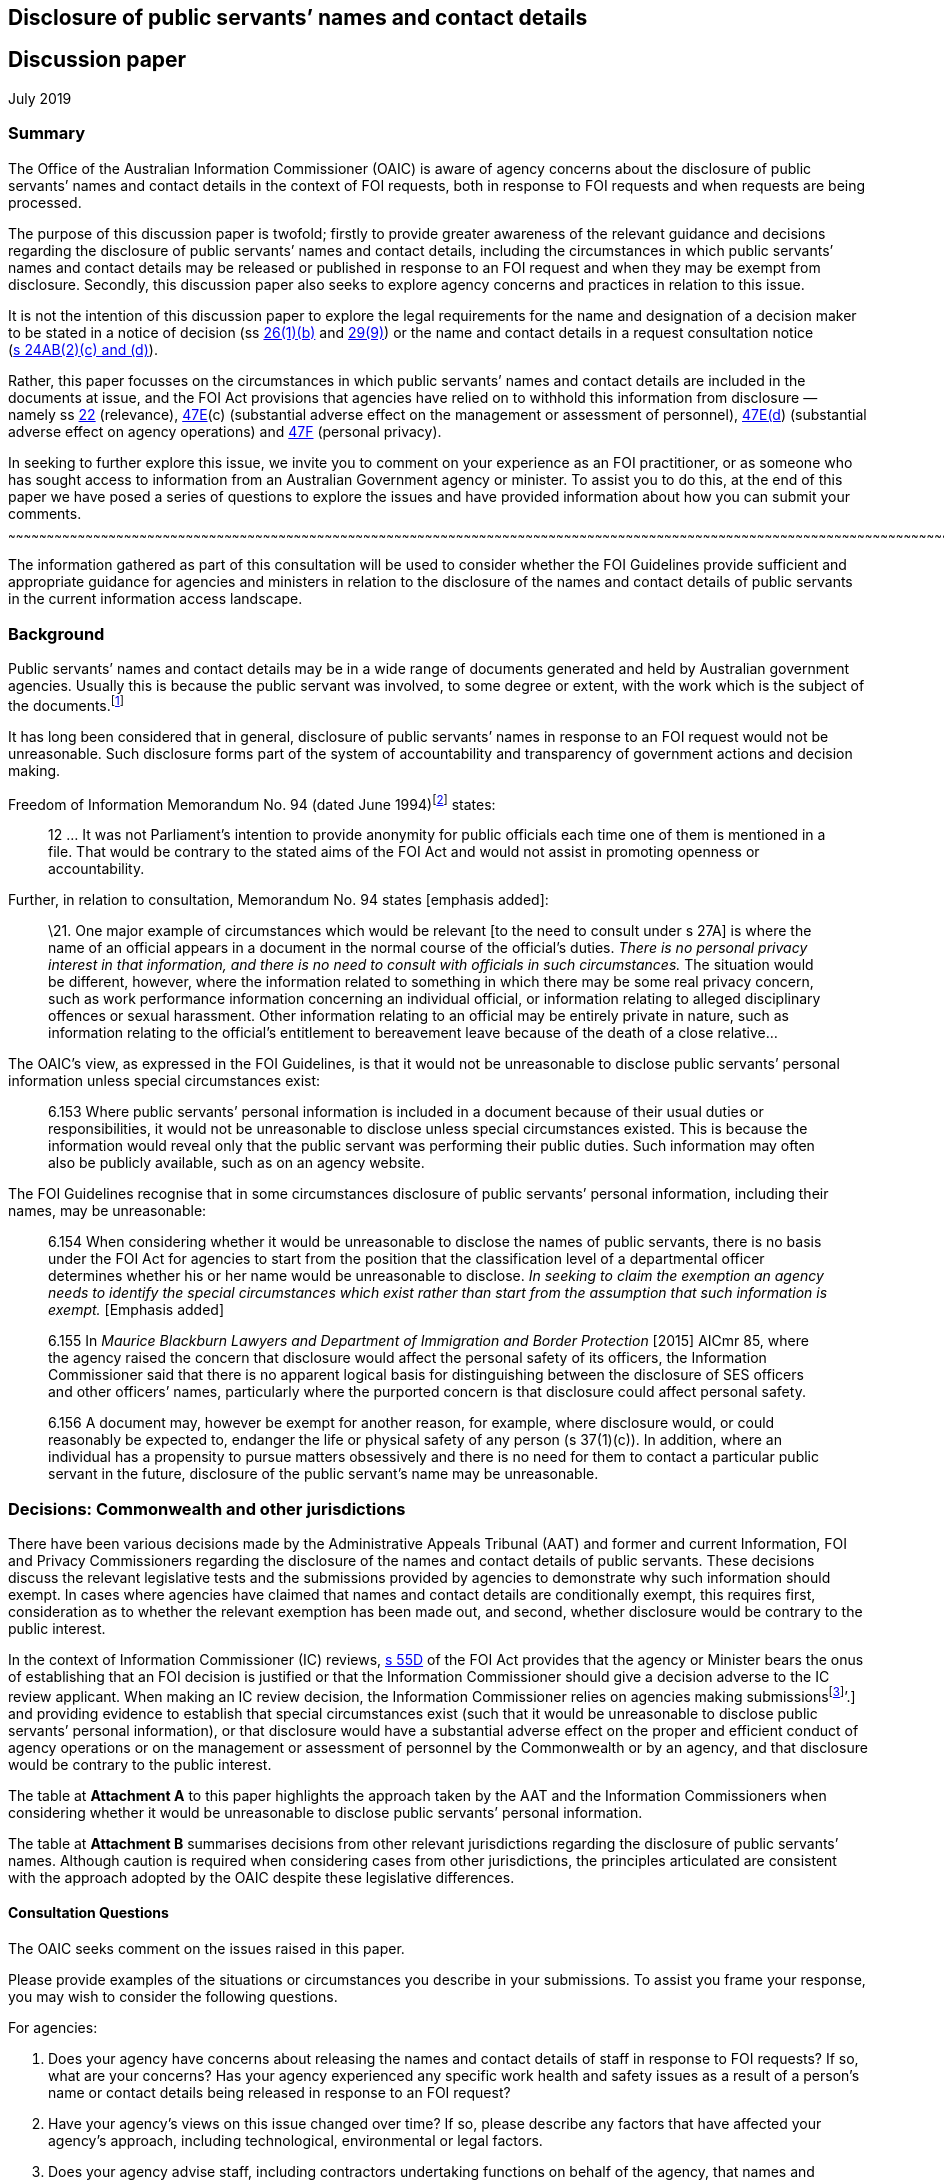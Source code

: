 [[disclosure-of-public-servants-names-and-contact-details]]
Disclosure of public servants’ names and contact details
--------------------------------------------------------
:doctype: article
:website: https://www.oaic.gov.au/engage-with-us/consultations/disclosure-of-public-servants-names-and-contact-details/discussion-paper-disclosure-of-public-servants-names-and-contact-details
:author: Office of the Australian Information Commissioner
:date: July 2019
[[discussion-paper]]
Discussion paper
----------------

July 2019

[[summary]]
Summary
~~~~~~~

The Office of the Australian Information Commissioner (OAIC) is aware of
agency concerns about the disclosure of public servants’ names and
contact details in the context of FOI requests, both in response to FOI
requests and when requests are being processed.

The purpose of this discussion paper is twofold; firstly to provide
greater awareness of the relevant guidance and decisions regarding the
disclosure of public servants’ names and contact details, including the
circumstances in which public servants’ names and contact details may be
released or published in response to an FOI request and when they may be
exempt from disclosure. Secondly, this discussion paper also seeks to
explore agency concerns and practices in relation to this issue.

It is not the intention of this discussion paper to explore the legal
requirements for the name and designation of a decision maker to be
stated in a notice of decision
(ss http://www.austlii.edu.au/cgi-bin/viewdoc/au/legis/cth/consol_act/foia1982222/s26.html[26(1)(b)]
and
http://www.austlii.edu.au/cgi-bin/viewdoc/au/legis/cth/consol_act/foia1982222/s29.html[29(9)])
or the name and contact details in a request consultation notice
(http://www.austlii.edu.au/cgi-bin/viewdoc/au/legis/cth/consol_act/foia1982222/s24ab.html[s 24AB(2)(c)
and (d)]).

Rather, this paper focusses on the circumstances in which public
servants’ names and contact details are included in the documents at
issue, and the FOI Act provisions that agencies have relied on to
withhold this information from disclosure — namely
ss http://www.austlii.edu.au/cgi-bin/viewdoc/au/legis/cth/consol_act/foia1982222/s22.html[22]
(relevance),
http://www.austlii.edu.au/cgi-bin/viewdoc/au/legis/cth/consol_act/foia1982222/s47e.html[47E](c)
(substantial adverse effect on the management or assessment of
personnel),
http://www.austlii.edu.au/cgi-bin/viewdoc/au/legis/cth/consol_act/foia1982222/s47e.html[47E(d])
(substantial adverse effect on agency operations) and
http://www.austlii.edu.au/cgi-bin/viewdoc/au/legis/cth/consol_act/foia1982222/s47f.html[47F]
(personal privacy).

[[in-seeking-to-further-explore-this-issue-we-invite-you-to-comment-on-your-experience-as-an-foi-practitioner-or-as-someone-who-has-sought-access-to-information-from-an-australian-government-agency-or-minister.-to-assist-you-to-do-this-at-the-end-of-this-paper-we-have-posed-a-series-of-questions-to-explore-the-issues-and-have-provided-information-about-how-you-can-submit-your-comments.]]
In seeking to further explore this issue, we invite you to comment on
your experience as an FOI practitioner, or as someone who has sought
access to information from an Australian Government agency or minister.
To assist you to do this, at the end of this paper we have posed a
series of questions to explore the issues and have provided information
about how you can submit your comments.
~~~~~~~~~~~~~~~~~~~~~~~~~~~~~~~~~~~~~~~~~~~~~~~~~~~~~~~~~~~~~~~~~~~~~~~~~~~~~~~~~~~~~~~~~~~~~~~~~~~~~~~~~~~~~~~~~~~~~~~~~~~~~~~~~~~~~~~~~~~~~~~~~~~~~~~~~~~~~~~~~~~~~~~~~~~~~~~~~~~~~~~~~~~~~~~~~~~~~~~~~~~~~~~~~~~~~~~~~~~~~~~~~~~~~~~~~~~~~~~~~~~~~~~~~~~~~~~~~~~~~~~~~~~~~~~~~~~~~~~~~~~~~~~~~~~~~~~~~~~~~~~~~~~~~~~~~~~~~~~~~~~~~~~~~~~~~~~~~~~~~~~~~~~~~~~~~~~~~~~~~~~~~~~~~~~~~~~~~~~~~~~~~~~~~

The information gathered as part of this consultation will be used to
consider whether the FOI Guidelines provide sufficient and appropriate
guidance for agencies and ministers in relation to the disclosure of the
names and contact details of public servants in the current information
access landscape.

[[background]]
Background
~~~~~~~~~~

Public servants’ names and contact details may be in a wide range of
documents generated and held by Australian government agencies. Usually
this is because the public servant was involved, to some degree or
extent, with the work which is the subject of the
documents.footnote:[Part 6.157 of the FOI Guidelines distinguishes
between this kind of personal information and personal information that
_does not_ relate to the public servant’s usual duties and
responsibilities. For example, if a document contains information about
an individual’s disposition or private characteristics, such as the
reasons a public servant has applied for personal leave, information
about their performance management or whether they were unsuccessful in
a recruitment process. This kind of personal information is not the
subject of this issues paper.]

It has long been considered that in general, disclosure of public
servants’ names in response to an FOI request would not be unreasonable.
Such disclosure forms part of the system of accountability and
transparency of government actions and decision making.

Freedom of Information Memorandum No. 94 (dated June
1994)footnote:[Freedom of Information Memorandums were issued by the
Attorney-General’s Department and provided guidance to Australian
government agencies in exercising powers and discharging functions under
the FOI Act.] states:

_____________________________________________________________________________________________________________________________________________________________________________________________________________________________________________________
12 … It was not Parliament's intention to provide anonymity for public
officials each time one of them is mentioned in a file. That would be
contrary to the stated aims of the FOI Act and would not assist in
promoting openness or accountability.
_____________________________________________________________________________________________________________________________________________________________________________________________________________________________________________________

Further, in relation to consultation, Memorandum No. 94 states [emphasis
added]:

__________________________________________________________________________________________________________________________________________________________________________________________________________________________________________________________________________________________________________________________________________________________________________________________________________________________________________________________________________________________________________________________________________________________________________________________________________________________________________________________________________________________________________________________________________________________________________________________________________________________________________________
\21. One major example of circumstances which would be relevant [to the
need to consult under s 27A] is where the name of an official appears in
a document in the normal course of the official's duties. _There is no
personal privacy interest in that information, and there is no need to
consult with officials in such circumstances._ The situation would be
different, however, where the information related to something in which
there may be some real privacy concern, such as work performance
information concerning an individual official, or information relating
to alleged disciplinary offences or sexual harassment. Other information
relating to an official may be entirely private in nature, such as
information relating to the official's entitlement to bereavement leave
because of the death of a close relative…
__________________________________________________________________________________________________________________________________________________________________________________________________________________________________________________________________________________________________________________________________________________________________________________________________________________________________________________________________________________________________________________________________________________________________________________________________________________________________________________________________________________________________________________________________________________________________________________________________________________________________________________

The OAIC’s view, as expressed in the FOI Guidelines, is that it would
not be unreasonable to disclose public servants’ personal information
unless special circumstances exist:

________________________________________________________________________________________________________________________________________________________________________________________________________________________________________________________________________________________________________________________________________________________________________________________________________________
6.153 Where public servants’ personal information is included in a
document because of their usual duties or responsibilities, it would not
be unreasonable to disclose unless special circumstances existed. This
is because the information would reveal only that the public servant was
performing their public duties. Such information may often also be
publicly available, such as on an agency website.
________________________________________________________________________________________________________________________________________________________________________________________________________________________________________________________________________________________________________________________________________________________________________________________________________________

The FOI Guidelines recognise that in some circumstances disclosure of
public servants’ personal information, including their names, may be
unreasonable:

_________________________________________________________________________________________________________________________________________________________________________________________________________________________________________________________________________________________________________________________________________________________________________________________________________________________________________________________________________________________________________
6.154 When considering whether it would be unreasonable to disclose the
names of public servants, there is no basis under the FOI Act for
agencies to start from the position that the classification level of a
departmental officer determines whether his or her name would be
unreasonable to disclose. _In seeking to claim the exemption an agency
needs to identify the special circumstances which exist rather than
start from the assumption that such information is exempt._ [Emphasis
added]

6.155 In _Maurice Blackburn Lawyers and Department of Immigration and
Border Protection_ [2015] AICmr 85, where the agency raised the concern
that disclosure would affect the personal safety of its officers, the
Information Commissioner said that there is no apparent logical basis
for distinguishing between the disclosure of SES officers and other
officers’ names, particularly where the purported concern is that
disclosure could affect personal safety.

6.156 A document may, however be exempt for another reason, for example,
where disclosure would, or could reasonably be expected to, endanger the
life or physical safety of any person (s 37(1)(c)). In addition, where
an individual has a propensity to pursue matters obsessively and there
is no need for them to contact a particular public servant in the
future, disclosure of the public servant’s name may be unreasonable.
_________________________________________________________________________________________________________________________________________________________________________________________________________________________________________________________________________________________________________________________________________________________________________________________________________________________________________________________________________________________________________

[[decisions-commonwealth-and-other-jurisdictions]]
Decisions: Commonwealth and other jurisdictions
~~~~~~~~~~~~~~~~~~~~~~~~~~~~~~~~~~~~~~~~~~~~~~~

There have been various decisions made by the Administrative Appeals
Tribunal (AAT) and former and current Information, FOI and Privacy
Commissioners regarding the disclosure of the names and contact details
of public servants. These decisions discuss the relevant legislative
tests and the submissions provided by agencies to demonstrate why such
information should exempt. In cases where agencies have claimed that
names and contact details are conditionally exempt, this requires first,
consideration as to whether the relevant exemption has been made out,
and second, whether disclosure would be contrary to the public interest.

In the context of Information Commissioner (IC) reviews,
http://www.austlii.edu.au/cgi-bin/viewdoc/au/legis/cth/consol_act/foia1982222/s55d.html[s 55D]
of the FOI Act provides that the agency or Minister bears the onus of
establishing that an FOI decision is justified or that the Information
Commissioner should give a decision adverse to the IC review applicant.
When making an IC review decision, the Information Commissioner relies
on agencies making submissionsfootnote:[See
https://www.oaic.gov.au/freedom-of-information/foi-guidelines/part-10-review-by-the-information-commissioner#on-receiving-a-review-application[Part
10] of the FOI Guidelines and
‘https://www.oaic.gov.au/freedom-of-information/ic-review-procedure-direction/direction-as-to-certain-procedures-to-be-followed-in-ic-reviews[Direction
as to certain procedures to be followed in IC reviews]’.] and providing
evidence to establish that special circumstances exist (such that it
would be unreasonable to disclose public servants’ personal
information), or that disclosure would have a substantial adverse effect
on the proper and efficient conduct of agency operations or on the
management or assessment of personnel by the Commonwealth or by an
agency, and that disclosure would be contrary to the public interest.

The table at *Attachment A* to this paper highlights the approach taken
by the AAT and the Information Commissioners when considering whether it
would be unreasonable to disclose public servants’ personal information.

The table at *Attachment B* summarises decisions from other relevant
jurisdictions regarding the disclosure of public servants’ names.
Although caution is required when considering cases from other
jurisdictions, the principles articulated are consistent with the
approach adopted by the OAIC despite these legislative differences.

[[consultation-questions]]
Consultation Questions
^^^^^^^^^^^^^^^^^^^^^^

The OAIC seeks comment on the issues raised in this paper.

Please provide examples of the situations or circumstances you describe
in your submissions. To assist you frame your response, you may wish to
consider the following questions.

For agencies:

1.  Does your agency have concerns about releasing the names and contact
details of staff in response to FOI requests? If so, what are your
concerns? Has your agency experienced any specific work health and
safety issues as a result of a person’s name or contact details being
released in response to an FOI request?
2.  Have your agency’s views on this issue changed over time? If so,
please describe any factors that have affected your agency’s
approach, including technological, environmental or legal factors.
3.  Does your agency advise staff, including contractors undertaking
functions on behalf of the agency, that names and contact details may be
released in response to an FOI request as part of your agency’s training
and induction programs?
4.  How do you balance work health and safety considerations with the
objects of the FOI Act, which include increasing public participation in
Government processes with a view to promoting better-informed decision
making and increasing scrutiny, discussion, comment and review of the
Government’s activities?
5.  If your agency considers that disclosure of a public servant’s name
or contact details will negatively impact their health or safety, what
evidence do you require before deciding that their name or contact
details are exempt from disclosure?
6.  Do you consider the FOI Guidelines provide enough guidance for
agencies when considering these issues?
7.  In what circumstances do you consider that a public servant’s
personal information (name and contact details) are irrelevant to the
FOI request?
8.  Where you have withheld the names and contact details of public
servants, what impact does deleting this information from documents have
on the time it takes to process FOI requests?

For members of the public:

1.  As a person who has requested access to documents from an Australian
Government agency, have you been denied access to the names of agency
staff? Did you consider this decision was justified? If no, why not?
2.  What are your views on deletion of the names of public servants and
their contact details before documents are released in response to an
FOI request? What are the reasons for your view?

[[how-to-provide-comments]]
How to provide comments
~~~~~~~~~~~~~~~~~~~~~~~

Submissions can be made by:

[cols=",",options="header",]
|======================================================
|*Email* |mailto:foidr@oaic.gov.au[*foidr@oaic.gov.au*]
|*Post* |GPO Box 5218 +
Sydney NSW 2001
|======================================================

The closing date for comments is Friday 26 July 2019.

The OAIC intends to make all submissions publicly available. Please
indicate when making your submission if it contains confidential
information you do not want made public and the reasons why it should
not be published. Requests for access to confidential comments will be
determined in accordance with the FOI Act.

Although you may lodge submissions electronically or by post, electronic
lodgement is preferred. To help the OAIC meet its accessibility
obligations, we would appreciate you providing your submission in a web
accessible format or alternatively, in a format that will allow the OAIC
to easily convert it to HTML code, for example Rich Text Format (.rtf)
or Microsoft Word (.doc or .docx) format.

[[privacy-collection-statement]]
Privacy collection statement
^^^^^^^^^^^^^^^^^^^^^^^^^^^^

The OAIC will only use the personal information it collects during this
consultation for the purpose of considering the issues associated with
the disclosure of public servants’ names and contact details in response
to an FOI request.

[[decisions-commonwealth-jurisdiction]]
Decisions: Commonwealth jurisdiction
~~~~~~~~~~~~~~~~~~~~~~~~~~~~~~~~~~~~

[[administrative-appeals-tribunal]]
Administrative Appeals Tribunal
^^^^^^^^^^^^^^^^^^^^^^^^^^^^^^^

[cols=",,",options="header",]
|=======================================================================
|Decision |Case |Key messages
a|
Unreasonable to disclose any personal information of Departmental staff
but not unreasonable to disclose names of staff (but not contact
details) of staff engaged by the Commissioner for Complaints

(Section 41(1))footnote:[Section 41 of the FOI Act is the equivalent
provision to s 47F in the current FOI Act.]

 a|
http://www8.austlii.edu.au/cgi-bin/viewdoc/au/cases/cth/AATA/2006/36.html[_Bartucciotto
and Commissioner for Complaints_] [2006] AATA 36 (17 January 2006)

[19]–[27]

 a|
* The relevant personal information relates exclusively to public
servants in the context of their performance of their public duties. As
a general rule, disclosure of such personal information will not be
unreasonable.
* There was evidence before the Tribunal that the applicant had engaged
in intimidating and aggressive behaviour, both by telephone and in
person, against staff of the Department of Health and Ageing and had
made threats against officers. In these circumstances disclosure of any
personal information would be unreasonable.
* However in relation to staff employed by the Commissioner of
Complaints, while there was evidence that the applicant had communicated
aggressively by telephone and in letters on numerous occasions, there
was no evidence of any threatening or intimidating behaviour towards
particular officers. Further, there was no evidence that any officer
specifically objected to their personal information being disclosed to
the applicant. As a result, the Tribunal considered it would not be
unreasonable to disclose the names of officers contained in the relevant
documents, but that it would be unreasonable to disclose contact details
— namely, email addresses, direct work telephone and fax number.

a|
Not unreasonable to disclose names of public servants who attended
meetings as contained in the Attorney-General’s diary

(Section 47F)

 a|
_http://www.austlii.edu.au/cgi-bin/viewdoc/au/cases/cth/AATA/2015/995.html[Dreyfus
and Attorney-General (Commonwealth of Australia) Freedom of
information]) [2015] AATA 995 (22 December 2015) (Justice Jagot)_

[50]

 a|
* There is no basis upon which the personal privacy exemption can apply
insofar as the names of public servants are disclosed as having attended
meetings with the Attorney-General.

a|
Not unreasonable to disclose messages to which FOI applicant is a party

Disclosing internal investigation reports would have a substantial
adverse impact on the management of personnel

(Sections 47E(c) and 4F)

 a|
http://www.austlii.edu.au/cgi-bin/viewdoc/au/cases/cth/AATA/2016/230.html?context=1;query=isenberg%2047E(c)%20foi%20;mask_path=au/cases/cth/AATA[_De
Tarle and Australian Securities and Investments Commission (Freedom of
information)_] [2016] AATA 230 (8 April 2016)

[24]–[26], [42]

 a|
* There can be no proper claim under s 47F where the applicant is a
party to the communication; even when documents include derogatory
comments about others, information about performance reviews and
supervision, or personal information unrelated to the individual’s
duties as a public servant (personal email addresses, mobile numbers,
feelings and health issues).
* Candour is essential when an agency investigates complaints,
especially those of bullying and harassment. Staff may be reluctant to
provide information and cooperate with investigators if the subject
matter of those discussions is disclosed and made public.

a|
Not unreasonable to disclose names of people interviewed as part of
criminal investigation

(Section 47F)

 a|
http://www8.austlii.edu.au/cgi-bin/viewdoc/au/cases/cth/AATA/2016/330.html[_Leigh
and Australian Federal Police (Freedom of information)_] [2016] AATA 330
(20 May 2016)

[40]–[55]

 a|
* Although in the circumstances of this matter it would not be
unreasonable to disclose the names of people interviewed as part of a
criminal investigation, because this information appears in the
documents because of their usual duties and responsibilities, it will
not the case that it will never be unreasonable to disclose this
information.
* The relevant report was more than 12 years old and related to events
that occurred 17 months before its creation. The level of detriment
following disclosure would be low or no-existent. which mitigated
against finding that disclosure

a|
Contrary to the public interest to disclose email addresses, surnames,
signatures

(Section 47F)

 a|
http://www8.austlii.edu.au/cgi-bin/viewdoc/au/cases/cth/AATA/2016/1044.html#para40[_Price
and Attorney General’s Department (Freedom of information)_] [2016] AATA
1044 (20 December 2016)

[37]–[45]

 a|
* Disclosing the surnames, signatures, email addresses and user IDs of
officers, other than particular executive officers would be contrary to
the public interest.
* The potential for harm was a real given the nature of agency’s role
(harassment from complainants and other inappropriate contact).

a|
Not unreasonable to disclose names

(Section 47F)

 a|
_http://www8.austlii.edu.au/cgi-bin/viewdoc/au/cases/cth/AATA/2017/1407.html[Lever
and Australian Federal Police (Freedom of information)]_ [2017] AATA
1407 (22 August 2017)

[53]–[56]

 a|
* The exempt material identifies staff on duty at Australia’s Nuclear
Science and Technology Organisation on a particular day.
* The Respondent submits that the zeal with which the applicant pursued
his application indicates he may press these staff for more information.
* The Tribunal was not satisfied the Respondent had established that the
applicant has a tendency to pursue matters obsessively, or that there is
no need for him to contact the relevant persons in the future. The
factual background to the FOI request was not relevant to the issues for
determination in this review and although the Tribunal accepted the
applicant had pursued his application with unusual vigour, whether this
amounted being obsessive depends on underlying facts not within the
scope of the review. Similarly, whether there was any need for him to
contact relevant staff depends on the same questions, as well as his
intentions as to other litigation, which would be speculative to
consider on the evidence before the Tribunal.
* The fact that the applicant sought to call the named individuals to
give evidence was not relevant to the decision whether the documents
were exempt (see s 11(2) of the FOI Act).

|=======================================================================

[[australian-information-commissioner]]
Australian Information Commissioner
~~~~~~~~~~~~~~~~~~~~~~~~~~~~~~~~~~~

[cols=",,",options="header",]
|=======================================================================
|Decision |Case |Key messages
a|
Unreasonable to disclose unsubstantiated allegations

(Section 47F)

 a|
http://www8.austlii.edu.au/cgi-bin/viewdoc/au/cases/cth/AICmr/2013/12.html[_Besser
and Attorney-General’s Department_ [2013] AICmr 12] (25 February 2013)

[25] and [30]

 a|
* Disclosing the names and personal details of AFP officers against whom
unsubstantiated allegations were made would involve a serious and
significant invasion of their privacy and cause unnecessary harm and
detriment to them and their families.

a|
Not unreasonable to disclose outcome of Code of Conduct investigation

Unreasonable to disclose information not related to officer’s usual
functions

(Section 47F)

 a|
http://www6.austlii.edu.au/cgi-bin/viewdoc/au/cases/cth/AICmr/2013/54.html[_‘AF’
and Department of Immigration and Citizenship_] [2013] AICmr 54 (26
April 2013)

[54]–[56]

 a|
* It would not be unreasonable to disclose personal information relating
to the sanction imposed following an internal investigation because this
demonstrates that allegations are taken seriously, that the agency does
not tolerate behaviour that is inconsistent with the APS Code of Conduct
and that the appropriate sanction was imposed.

* Disclosing a statement that the officer changed their name on a
specific date would be unreasonable because it is unrelated to their
usual duties and responsibilities.

a|
Not unreasonable to disclose names where applicant is aware of them

(Section 47F)

 a|
http://www6.austlii.edu.au/cgi-bin/viewdoc/au/cases/cth/AICmr/2013/59.html[_‘AH’
and Australian Federal Police_ [2013] AICmr 59]

(6 June 2013)

[21]

 a|
* When the applicant is aware of the identity of the officers
investigated and the nature of the sanction imposed, it will not be
unreasonable to disclose information about when and how those officers
were notified of the sanction and what further action was considered.

* In terms of public interest, disclosure demonstrates the agency takes
allegations seriously and does not tolerate behaviour inconsistent with
the Code of Conduct.

a|
Unreasonable to disclose information which might identify individual
under investigation

Personal information can be edited from documents for publication on
disclosure log

(Section 47F)

 a|
http://www6.austlii.edu.au/cgi-bin/viewdoc/au/cases/cth/AICmr/2013/65.html#fn17[_Besser
and Department of Families, Housing, Community Services and Indigenous
Affairs_] [2013] AICmr 65 (21 August 2013)

[31] and [33]–[34]

 a|
* If disclosing dates would identify an individual under investigation
it would be unreasonable to release this information (for example,
commencement date or periods of absence from work would likely be
sufficient for one of their co-workers to identify them).
* A person’s signature can be edited from the document before being
published on the agency’s disclosure log

a|
Unreasonable to disclose date and place of birth, mobile telephone
number

(Section 47F)

 a|
http://www6.austlii.edu.au/cgi-bin/viewdoc/au/cases/cth/AICmr/2013/66.html[_Hunt
and Australian Federal Police_ [2013] AICmr 66] (23 August 2013)

[72]–[74]

 a|
* It is not unreasonable to release personal information such as names,
work email addresses, positions or titles, work contact details and
decisions or opinions because this information appears in documents
because of the person’s usual duties or responsibilities.

* It would be unreasonable to release personal details such as dates and
places of birth and personal mobile telephone numbers.

a|
Unreasonable to disclose names of officers interviewed during
investigation

[[section-47f]]
(Section 47F)

 a|
http://www6.austlii.edu.au/cgi-bin/viewdoc/au/cases/cth/AICmr/2013/77.html[_‘AO’
and Department of Veterans’ Affairs_ [2013] AICmr 77] (21 October 2013)

[63]

 a|
* When information is given confidentially by public servants during an
internal investigation it would be unreasonable to disclose their
identity or any record of their statements.

a|
[[may-be-unreasonable-to-disclose-mobile-phone-numbers]]
May be unreasonable to disclose mobile phone numbers

Not unreasonable to disclose mobile phone numbers if included in work
signature block

(Section 47)

 a|
http://www6.austlii.edu.au/cgi-bin/viewdoc/au/cases/cth/AICmr/2013/83.html[_Thomson
and Australian Federal Police_ [2013] AICmr 83] (22 November 2013)

[13]

 a|
* Work mobile phone numbers can be personal information.
* It would not be unreasonable to disclose a mobile phone number if
included in an email signature and sent outside the organisation, where
the phone number has been included in a document because of the
employee’s usual duties or responsibilities.

* Agencies need to carefully consider their policies and practices when
including mobile phone numbers in email signatures for external emails.

a|
Not unreasonable to disclose names when applicant aware of them

No substantial adverse effect on agency operations

(Sections 47E(d) and 47F)

 a|
_http://www.austlii.edu.au/cgi-bin/viewdoc/au/cases/cth/AICmr/2013/87.html[Rudd
and Civil Aviation Safety Authority]_ [2013] AICmr 87 (11 December 2013)

[24] and [34]

 a|
* It would not be unreasonable to disclose the names of public servants
against whom the applicant has complained.
* Information about other employees only reveals they are performing
their public duties.

* It will not be unreasonable to disclose an investigator’s findings
because these provide only a general summary of issues and
recommendations for future action and does not disclose any personal
information.

a|
Unreasonable to disclose recruitment information

(Section 47F)

 a|
‘_http://www8.austlii.edu.au/cgi-bin/viewdoc/au/cases/cth/AICmr/2014/9.html[BA’
and Merit Protection Commissioner]_ [2014] AICmr 9 (30 January 2014)

[92]–[93] and [95]

 a|
* Even if documents contain positive information about an individual
which is unlikely to embarrass them, recruitment information is highly
personal because it shows how the individual performed at interview and
their rating.

* It will be unreasonable to disclose a person’s job application and
submissions. These documents contain distinctly personal information
about the individual’s career and their perceived strengths. The
documents were also prepared for a specific purpose, with a particular
audience in mind, and with the expectation they would be treated
confidentially.

a|
No substantial adverse effect on agency operations established

(Section 47E(d))

 a|
http://www.austlii.edu.au/cgi-bin/viewdoc/au/cases/cth/AICmr/2014/11.html[_‘BB’
and Department of Human Services_] [2014] AICmr 11 (6 February 2014)

[15]–[27]

 a|
* Clause in Enterprise Agreement which says the Department will ‘work
toward ensuring’ that employees have a choice about whether to provide
their full name or only a first name in response to public enquiries
does not unconditionally assure staff that their identity will be
protected.
* Clause in Enterprise Agreement does not permit staff to deal with
members of the public anonymously.
* No evidence that disclosure of names in response to an FOI request
would divert contact on a scale that is substantial and adverse.

a|
Not unreasonable to disclose names, signatures and investigator
identification numbers

(Section 47F)

 a|
http://www8.austlii.edu.au/cgi-bin/viewdoc/au/cases/cth/AICmr/2014/133.html[_Stephen
Waller and Department of Environment_] [2014] AICmr 133 (25 November
2014)

[50]–[52]

 a|
* The Departmental officers identified in the documents are acting in
their professional capacity as public servants. None of the information
in the document relates to the individuals in their private capacity.
* The Departmental officers are known by the occupier, but not by the
applicant or the third party, to have been associated with the matters
dealt with in the documents

a|
Substantial adverse impact on management of staff to disclose details of
complainants

Not unreasonable to disclose staff signatures and initials

Unreasonable to disclose names of individuals subject to internal
investigation

(Sections 47E(C) and 47F)

 a|
‘http://www8.austlii.edu.au/cgi-bin/viewdoc/au/cases/cth/AICmr/2015/71.html[_HJ’
and Australian Federal Police [2015] AICmr 71_] (6 November 2015)

[20]–[22], [31]–[34] and [38]–[40]

 a|
* Exempting all staff signatures and initials would require the
Information Commissioner to find that being employed by an agency is a
‘special circumstance’.
* Disclosure would be unreasonable where a named individual is
associated with the subject matter of the documents (completed
investigations).

a|
Not unreasonable to disclose names of staff at all levels

(Section 47F)

 a|
http://www8.austlii.edu.au/cgi-bin/viewdoc/au/cases/cth/AICmr/2015/85.html[_Maurice
Blackburn Lawyers and Department of Immigration and Border Protection_]
[2015] AICmr 85 (18 December 2015)

[3], [14]–[17], [21] and [25]–[27]

 a|
* Agencies should not start from the position that an officer’s
classification will determine whether it would be unreasonable to
disclose their name.
* Whether the applicant intends disseminating the names of departmental
officers may be a relevant consideration in deciding that disclosure
would be unreasonable.
* Increasing scrutiny, discussion, comment and review of the
government’s activities are some of the stated objects of the FOI Act
which need to be balanced with disclosure of public servants’ personal
information.

a|
Unreasonable to disclose names of departmental officers

(Section 47F)

 a|
http://www.austlii.edu.au/cgi-bin/viewdoc/au/cases/cth/AICmr/2016/25.html[_Australian
Associated Press Pty Ltd and Department of Immigration and Border
Protection_] [2016] AICmr 25 (22 April 2016)

[50]–[53]

 a|
* Where public servants have been appointed to investigate and report on
the conduct of other officers, with potentially significant consequences
for the personnel concerned, it is unreasonable to release their names.
* Facts in this case distinguished from Maurice Blackburn Lawyers and
Department of Immigration and Border Protection
http://www.austlii.edu.au/cgi-bin/viewdoc/au/cases/cth/AICmr/2015/85.html[[2015]
AICmr 85], where disclosure would reveal only that the departmental
officers were carrying their usual duties or responsibilities.

a|
Not unreasonable to disclose signature

(Section 47F)

 a|
http://www8.austlii.edu.au/cgi-bin/viewdoc/au/cases/cth/AICmr/2016/62.html[_‘JN’
and Commonwealth Ombudsman_] [2016] AICmr 62 (19 September 2016)

[36]–[38]

 a|
* The Ombudsman did not present any special circumstances justifying the
exemption of the signature, beyond the individual acting in their
official capacity as an officer of the AFP.

a|
No special circumstances - disclosure of names and titles not
unreasonable

No substantial adverse impact on agency operations established

(Sections 47E(d) and 47F)

 a|
http://www.austlii.edu.au/cgi-bin/viewdoc/au/cases/cth/AICmr/2017/11.html[_John
Mullen and Australian Aged Care Quality Agency (Freedom of
information)_] [2017] AICmr 11 (1 February 2017)

[27]–[29} and [35]–[37]

 a|
* The Tribunal was not satisfied that the nature and extent of previous
contact between the applicant with Agency staff amounted to special
circumstances that would make disclosure of officers’ names and titles
unreasonable (two telephone conversations, two missed calls on a staff
member’s work mobile telephone and one voicemail message requesting a
hard copy of the redacted documents).
* Disclosure of names and titles would not be unreasonable.
* Merely asserting that disclosure would have a substantial adverse
impact on agency operations is not sufficient to discharge an agency’s
onus under s 55 of the FOI Act. Evidence is needed to establish that the
centralised complaints management process would be affected by the
applicant directly contacting staff. This was especially so because the
evidence was that many of the relevant staff no longer worked for the
Agency.

a|
Substantial adverse impact on operation of media section not established

Not unreasonable to disclose names of staff working in media operations
section

Unreasonable to disclose names of former staff members

(Sections 47E(d) and 47F)

 a|
http://www.austlii.edu.au/cgi-bin/viewdoc/au/cases/cth/AICmr/2017/62.html[_The
Australian and Department of Immigration and Border Protection (Freedom
of information)_] [2017] AICmr 62 (27 June 2017)

[16] and [24]–[28]

 a|
* The Department did not provide particulars of how the predicted
adverse effects could reasonably be expected to occur on a scale that
would or could have a substantial adverse effect on the proper and
efficient operations of its media operations section.
* Although Department provided examples relating to the personal safety
of staff, the Information Commissioner was not satisfied this
established that disclosure would, or could reasonably be expected to,
result in staff in the _media operations section_ being exposed to
online stalking or harassment, or would affect their personal safety.

a|
Not unreasonable to disclose names and contact details

Section 47F

 a|
_http://www8.austlii.edu.au/cgi-bin/viewdoc/au/cases/cth/AICmr/2017/72.html['MA'
and Department of Veterans' Affairs (Freedom of information)]_ [2017]
AICmr 72 (26 July 2017)

[105]–[112]

 a|
* Names and contact information of staff included in documents due to
their usual duties and responsibilities.
* The applicant was a party to the correspondence and the details would
already be known to them.

a|
Unreasonable to disclose name

(Section 47F)

 a|
http://www8.austlii.edu.au/cgi-bin/viewdoc/au/cases/cth/AICmr/2017/79.html[_Julian
Knight and Attorney-General's Department (Freedom of information)_]
[2017] AICmr 79 (31 August 2017)

[26]–[31]

 a|
* Disclosing the name of non-Executive officer unreasonable because of
reasonable expectation that this could subject officer to harassment
from complainants and other inappropriate contact.

a|
Substantial adverse impact on agency operations not established

(Section 47E(d))

 a|
http://www.austlii.edu.au/cgi-bin/viewdoc/au/cases/cth/AICmr/2017/101.html?context=1;query=jockel;mask_path=au/cases/cth/AICmr[_Maria
Jockel and Department of Immigration and Border Protection (Freedom of
information)_] [2017] AICmr 101 (9 October 2017)

[20]–[21]

 a|
* The Department did not discharge its onus to establish that it would
be unreasonable to disclose the names of current staff in an
organisational chart.
* It was not established that disclosure of contact details to one
migration agent could reasonably be expected to occur on a scale that
would or could have a substantial adverse effect on the proper and
efficient operations of the Department.
* Further, contact details had previously been made available to the
applicant as part of the Department’s stakeholder engagement.

a|
Not unreasonable to disclose name and signature

(Section 47F)

 a|
http://www.austlii.edu.au/cgi-bin/viewdoc/au/cases/cth/AICmr/2018/59.html[_'PF'
and Department of Human Services (Freedom of information)_] [2018] AICmr
59 (11 July 2018)

[43]–[47]

 a|
* The Department did not establish special circumstances. In particular,
the Department did not explain why disclosure would be unreasonable when
the applicant was to be given access to the remainder of the document
through a qualified person and the officer had met the applicant during
the course of their duties as a departmental officer.
* The Department had already given the applicant access to the
signatures of other public servants in other documents and did not
explain why a different approach had been taken to the signature at
issue.

a|
No substantial adverse impact on agency operations

Not unreasonable to disclose opinions of public servants

(Sections 47E(d) and 47F)

 a|
http://www8.austlii.edu.au/cgi-bin/viewdoc/au/cases/cth/AICmr/2019/9.html[_Reece
Walters and Great Barrier Reef Marine Park Authority (Freedom of
information)_] [2019]
http://www.austlii.edu.au/cgi-bin/viewdoc/au/cases/cth/AICmr/2019/9.html[AICmr
9] (1 March 2019)

[105]–[106], [109] and [124]–[125]

 a|
* Not established that disclosure of names would, or could reasonably be
expected to, have a substantial adverse effect on the proper and
efficient conduct of the operations of the agency.
* Where comments are made, or opinions expressed, as a result of public
servants discharging their usual duties or responsibilities, it will not
be unreasonable to disclose those comments/opinions.

a|
Irrelevance

Section 22

 a|
http://www6.austlii.edu.au/cgi-bin/viewdoc/au/cases/cth/AICmr/2015/31.html[_‘FM’
and Department of Foreign Affairs and Trade_ [2015] AICmr 31] (24 April
2015)

[14]–[15]

 a|
* There is no logical basis for treating the names of SES officials as
being within the scope of a request, but the names of other officials as
being irrelevant.

a|
Irrelevance

Section 22

 a|
http://www.austlii.edu.au/cgi-bin/viewdoc/au/cases/cth/AICmr/2018/72.html[_'PO'
and Australian Federal Police (Freedom of information)_ [2018] AICmr 72]
(19 December 2018)

[16]–[17]

 a|
* Whether the names and contact details of public servants will be
irrelevant to the request and able to be deleted under s 22 requires
consideration of the scope of the request. When an applicant
specifically seeks documents pertaining to a particular officer it is
unlikely that the name of that officer can be irrelevant to the request.

|=======================================================================

[[attachment-b]]
Attachment B
^^^^^^^^^^^^

[[decisions-other-jurisdictions]]
Decisions: Other jurisdictions
~~~~~~~~~~~~~~~~~~~~~~~~~~~~~~

Note: Please note that other jurisdictions operate under different
legislative schemes and the relevant legislative tests may differ from
those in the Commonwealth jurisdiction.

[cols=",,",options="header",]
|=======================================================================
|Decision |Case |Key messages
a|
[[not-reasonable-to-disclose-names-when-physical-safety-of-individual-at-risk]]
Not reasonable to disclose names when physical safety of individual at
risk

 a|
https://www.oic.wa.gov.au/PDF_Decs/D0082012.pdf[_Re ‘M’ and WA Country
Health Service – South West_] [2012] WAICmr 8

Decision of Information Commissioner (Western Australia)

 a|
* Where fears for safety are reasonably based and established by
evidence disclosure of public servants’ names and other identifying
details will be unreasonable.

|Unreasonable to disclose signatures, initials and contact telephone
numbers a|
http://www.austlii.edu.au/cgi-bin/viewdoc/au/cases/vic/VCAT/2005/2817.html[_Mond
v Department of Justice (General)_] [2005] VCAT 2817 (22 December 2005)

[45]–[52]

 a|
* [[it-would-not-be-reasonable-to-disclose-the-signatures-hand-written-initials-or-contact-telephone-numbers-of-cav-consumer-affairs-victoria-officers.]]
It would not be reasonable to disclose the signatures, hand-written
initials or contact telephone numbers of CAV [Consumer Affairs Victoria]
officers.
-------------------------------------------------------------------------------------------------------------------------------------------------------
* [[disclosure-under-the-foi-act-is-disclosure-to-the-world-and-it-is-possible-that-signatures-may-be-misused-and-telephone-numbers-used-to-approach-officers-who-are-not-usually-available-to-speak-to-members-of-the-public.-the-applicant-seeks-access-to-substantive-information-not-personal-details-of-officers.]]
Disclosure under the FOI Act is disclosure to the world and it is
possible that signatures may be misused and telephone numbers used to
approach officers who are not usually available to speak to members of
the public. The applicant seeks access to substantive information, not
personal details of officers.
--------------------------------------------------------------------------------------------------------------------------------------------------------------------------------------------------------------------------------------------------------------------------------------------------------------------
* [[in-the-circumstances-it-would-be-unreasonable-to-disclose-signatures-initials-or-telephone-numbers.]]
In the circumstances, it would be unreasonable to disclose signatures,
initials or telephone numbers.
-----------------------------------------------------------------------------------------------------

|Unreasonable to disclose name and signature of junior officer a|
http://www.austlii.edu.au/cgi-bin/viewdoc/au/cases/vic/VCAT/2014/1360.html[_Roy
Costa Planning & Development v Mildura CC (Review and Regulation)_]
[2014] VCAT 1360 (25 September 2014)

[41]

 a|
* [[it-would-be-unreasonable-in-circumstances-where-the-applicant-said-they-did-not-seek-access-to-the-name-and-signature-of-a-junior-rank-officer-to-disclose-this-information.]]
It would be unreasonable in circumstances where the applicant said they
did not seek access to the name and signature of a junior rank officer
to disclose this information.
----------------------------------------------------------------------------------------------------------------------------------------------------------------------------

|Unreasonable to disclose name and signature a|
http://www.austlii.edu.au/cgi-bin/viewdoc/au/cases/vic/VCAT/2018/229.html?context=1;query=%5b2018%5d%20VCAT%20229;mask_path=au/cases/vic/VCAT[_Coulson
v Department of Premier and Cabinet (Review and Regulation)_] [2018]
VCAT 229 (20 February 2018)

[110]–[119]

 a|
* [[those-circumstances-involve-litigation-against-two-former-premiers-by-a-former-ministerial-adviser.]]
Those circumstances involve litigation against two former Premiers by a
former Ministerial Adviser.
---------------------------------------------------------------------------------------------------
* [[it-would-be-unreasonable-to-disclose-the-names-initials-signatures-and-email-addresses-of-non-executive-victorian-public-service-officers-and-subject-them-potential-public-criticism-in-circumstances-where-they-were-implementing-directions-for-which-they-were-not-the-decision-makers-and-cannot-respond-publicly-to-any-personal-attacks-in-relation-to-those-directions.]]
It would be unreasonable to disclose the names, initials, signatures and
email addresses of non-executive Victorian Public Service officers’ and
subject them potential public criticism in circumstances where they were
implementing directions for which they were not the decision-makers and
cannot respond publicly to any personal attacks in relation to those
directions.
----------------------------------------------------------------------------------------------------------------------------------------------------------------------------------------------------------------------------------------------------------------------------------------------------------------------------------------------------------------------------------
* [[if-names-disclosed-this-would-have-the-potential-to-inhibit-the-candour-and-frankness-of-the-advice-provided-and-the-willingness-of-officers-to-perform-directions-where-they-may-personally-face-public-criticism.]]
If names disclosed, this would have the potential to inhibit the candour
and frankness of the advice provided and the willingness of officers to
perform directions where they may personally face public criticism.
--------------------------------------------------------------------------------------------------------------------------------------------------------------------------------------------------------------------

|Not unreasonable to disclose routine personal work information a|
https://www.oic.qld.gov.au/__data/assets/pdf_file/0009/7200/310303-Dec-03-01-12.pdf[_Australian
Broadcasting Corporation and Psychologists Board of Australia_] (3
January 2012)

Decision of Assistant Information Commissioner (Queensland)

 a|
* Routine personal work information can be distinguished from other
personal information.
* The potential harm from disclosing routine personal work information
is in most circumstances minimal or non-existent because public service
officers are employed in the business of government to deliver services
to the public. The public is generally entitled to know the identity of
service deliverers, advice givers and decision makers.
* A reasonable public service officer would expect that information
which is solely their routine personal work information will be made
available to the public.

|Names of junior public servants
|http://informationrights.decisions.tribunals.gov.uk/DBFiles/Decision/i482/20110118_Dun_Decision_EA20100060.pdf[_Dun
v Information Commissioner and National Audit Office_] (UK) (18 January
2011) EA/2010/0060 a|
* There is no blanket level at which all junior public servants’ names
will be exempt from disclosure. This needs to be decided on a case by
case basis, through consideration of the role and responsibilities of
the individual and the information itself.

|Names of junior public servants
|https://ico.org.uk/media/action-weve-taken/decision-notices/2012/699134/fs_50401773.pdf[_Freedom
of Information Act 2000 Decision Notice – Information Commissioner’s
Office_] (UK) (6 February 2012) FS50401773 a|
* Evidence was provided that in the past correspondence from Home Office
officials had been published on the internet which led to officials
being targeted. The Commissioner accepted that the nature of the
information could lead to individuals being targeted and the distress
this would cause was a factor which made disclosure of the names of
junior home office officials unfair.

|Public servants’ names
|http://informationrights.decisions.tribunals.gov.uk/DBFiles/Decision/i603/20111104%20Decision%20EA20110104.pdf[_Joe
McGonagle v Information Commissioner and Ministry of Defence_] (UK) (4
November 2011) a|
* It will not be unreasonable to disclose the names of officials who
speak to the media or who represent the Department at outside functions.

|Names of senior staff in relevant authority
|https://ico.org.uk/media/action-weve-taken/decision-notices/2009/469252/FS_50125350.pdf[_Freedom
of Information Act 2000 Decision Notice_ _– Information Commissioner’s
Office_] (UK) 16 June 2009 (FS50125350) a|
* Decision to disclose the names of senior staff.
* The Information Commissioner was satisfied there was a legitimate
public interest in knowing who was responsible for important decisions
involving significant sums of public money.

|Not unreasonable to disclose names of public servants a|
http://www.ombudsman.parliament.nz/system/paperclip/document_files/document_files/532/original/identities_of_submitters_and_staff_involved_in_decision.pdf?1358974467[_Ombudsman’s
opinion under the Official Information Act_]

Opinion of New Zealand Ombudsman Ref: 320402 (14 December 2012)

[4]–[21]

 a|
* The Ombudsman did not accept an argument that ‘less senior’ staff
without decision making responsibility have privacy interests that need
protecting.
* ‘The names of officials should, in principle, be made available when
requested. All such information normally discloses is the fact of an
individual's employment and what they are doing in that role. Anonymity
may be justified if a real likelihood of harm can be identified but it
is normally reserved for special circumstances such as where safety
concerns arise.’

|=======================================================================
